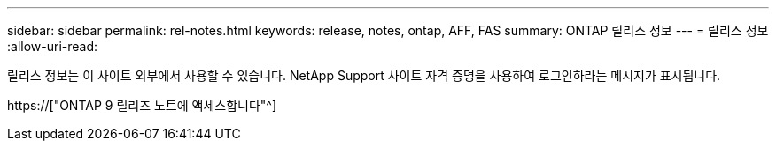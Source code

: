 ---
sidebar: sidebar 
permalink: rel-notes.html 
keywords: release, notes, ontap, AFF, FAS 
summary: ONTAP 릴리스 정보 
---
= 릴리스 정보
:allow-uri-read: 


[role="lead"]
릴리스 정보는 이 사이트 외부에서 사용할 수 있습니다. NetApp Support 사이트 자격 증명을 사용하여 로그인하라는 메시지가 표시됩니다.

https://["ONTAP 9 릴리즈 노트에 액세스합니다"^]
